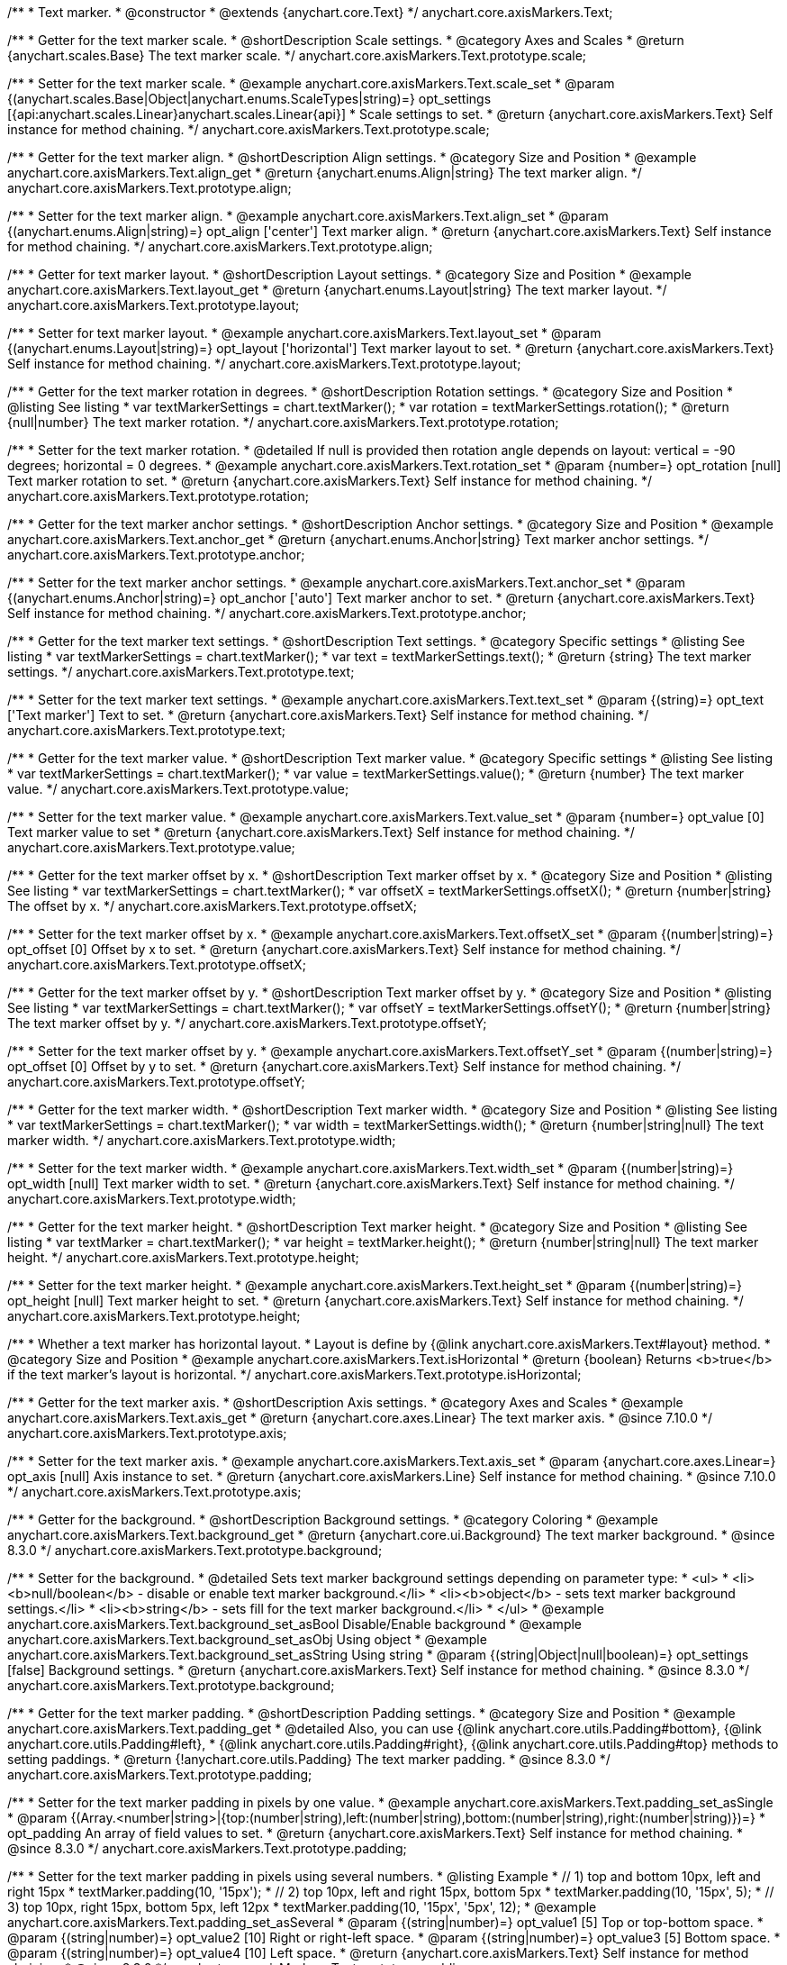 /**
 * Text marker.
 * @constructor
 * @extends {anychart.core.Text}
 */
anychart.core.axisMarkers.Text;


//----------------------------------------------------------------------------------------------------------------------
//
//  anychart.core.axisMarkers.Text.prototype.scale
//
//----------------------------------------------------------------------------------------------------------------------

/**
 * Getter for the text marker scale.
 * @shortDescription Scale settings.
 * @category Axes and Scales
 * @return {anychart.scales.Base} The text marker scale.
 */
anychart.core.axisMarkers.Text.prototype.scale;

/**
 * Setter for the text marker scale.
 * @example anychart.core.axisMarkers.Text.scale_set
 * @param {(anychart.scales.Base|Object|anychart.enums.ScaleTypes|string)=} opt_settings [{api:anychart.scales.Linear}anychart.scales.Linear{api}]
 * Scale settings to set.
 * @return {anychart.core.axisMarkers.Text} Self instance for method chaining.
 */
anychart.core.axisMarkers.Text.prototype.scale;


//----------------------------------------------------------------------------------------------------------------------
//
//  anychart.core.axisMarkers.Text.prototype.align
//
//----------------------------------------------------------------------------------------------------------------------

/**
 * Getter for the text marker align.
 * @shortDescription Align settings.
 * @category Size and Position
 * @example anychart.core.axisMarkers.Text.align_get
 * @return {anychart.enums.Align|string} The text marker align.
 */
anychart.core.axisMarkers.Text.prototype.align;

/**
 * Setter for the text marker align.
 * @example anychart.core.axisMarkers.Text.align_set
 * @param {(anychart.enums.Align|string)=} opt_align ['center'] Text marker align.
 * @return {anychart.core.axisMarkers.Text} Self instance for method chaining.
 */
anychart.core.axisMarkers.Text.prototype.align;


//----------------------------------------------------------------------------------------------------------------------
//
//  anychart.core.axisMarkers.Text.prototype.layout
//
//----------------------------------------------------------------------------------------------------------------------

/**
 * Getter for text marker layout.
 * @shortDescription Layout settings.
 * @category Size and Position
 * @example anychart.core.axisMarkers.Text.layout_get
 * @return {anychart.enums.Layout|string} The text marker layout.
 */
anychart.core.axisMarkers.Text.prototype.layout;

/**
 * Setter for text marker layout.
 * @example anychart.core.axisMarkers.Text.layout_set
 * @param {(anychart.enums.Layout|string)=} opt_layout ['horizontal'] Text marker layout to set.
 * @return {anychart.core.axisMarkers.Text} Self instance for method chaining.
 */
anychart.core.axisMarkers.Text.prototype.layout;


//----------------------------------------------------------------------------------------------------------------------
//
//  anychart.core.axisMarkers.Text.prototype.rotation
//
//----------------------------------------------------------------------------------------------------------------------

/**
 * Getter for the text marker rotation in degrees.
 * @shortDescription Rotation settings.
 * @category Size and Position
 * @listing See listing
 * var textMarkerSettings = chart.textMarker();
 * var rotation = textMarkerSettings.rotation();
 * @return {null|number} The text marker rotation.
 */
anychart.core.axisMarkers.Text.prototype.rotation;

/**
 * Setter for the text marker rotation.
 * @detailed If null is provided then rotation angle depends on layout: vertical = -90 degrees; horizontal = 0 degrees.
 * @example anychart.core.axisMarkers.Text.rotation_set
 * @param {number=} opt_rotation [null] Text marker rotation to set.
 * @return {anychart.core.axisMarkers.Text} Self instance for method chaining.
 */
anychart.core.axisMarkers.Text.prototype.rotation;


//----------------------------------------------------------------------------------------------------------------------
//
//  anychart.core.axisMarkers.Text.prototype.anchor
//
//----------------------------------------------------------------------------------------------------------------------

/**
 * Getter for the text marker anchor settings.
 * @shortDescription Anchor settings.
 * @category Size and Position
 * @example anychart.core.axisMarkers.Text.anchor_get
 * @return {anychart.enums.Anchor|string} Text marker anchor settings.
 */
anychart.core.axisMarkers.Text.prototype.anchor;

/**
 * Setter for the text marker anchor settings.
 * @example anychart.core.axisMarkers.Text.anchor_set
 * @param {(anychart.enums.Anchor|string)=} opt_anchor ['auto'] Text marker anchor to set.
 * @return {anychart.core.axisMarkers.Text} Self instance for method chaining.
 */
anychart.core.axisMarkers.Text.prototype.anchor;


//----------------------------------------------------------------------------------------------------------------------
//
//  anychart.core.axisMarkers.Text.prototype.text
//
//----------------------------------------------------------------------------------------------------------------------

/**
 * Getter for the text marker text settings.
 * @shortDescription Text settings.
 * @category Specific settings
 * @listing See listing
 * var textMarkerSettings = chart.textMarker();
 * var text = textMarkerSettings.text();
 * @return {string} The text marker settings.
 */
anychart.core.axisMarkers.Text.prototype.text;

/**
 * Setter for the text marker text settings.
 * @example anychart.core.axisMarkers.Text.text_set
 * @param {(string)=} opt_text ['Text marker'] Text to set.
 * @return {anychart.core.axisMarkers.Text} Self instance for method chaining.
 */
anychart.core.axisMarkers.Text.prototype.text;


//----------------------------------------------------------------------------------------------------------------------
//
//  anychart.core.axisMarkers.Text.prototype.value
//
//----------------------------------------------------------------------------------------------------------------------

/**
 * Getter for the text marker value.
 * @shortDescription Text marker value.
 * @category Specific settings
 * @listing See listing
 * var textMarkerSettings = chart.textMarker();
 * var value = textMarkerSettings.value();
 * @return {number} The text marker value.
 */
anychart.core.axisMarkers.Text.prototype.value;

/**
 * Setter for the text marker value.
 * @example anychart.core.axisMarkers.Text.value_set
 * @param {number=} opt_value [0] Text marker value to set
 * @return {anychart.core.axisMarkers.Text} Self instance for method chaining.
 */
anychart.core.axisMarkers.Text.prototype.value;


//----------------------------------------------------------------------------------------------------------------------
//
//  anychart.core.axisMarkers.Text.prototype.offsetX
//
//----------------------------------------------------------------------------------------------------------------------

/**
 * Getter for the text marker offset by x.
 * @shortDescription Text marker offset by x.
 * @category Size and Position
 * @listing See listing
 * var textMarkerSettings = chart.textMarker();
 * var offsetX = textMarkerSettings.offsetX();
 * @return {number|string} The offset by x.
 */
anychart.core.axisMarkers.Text.prototype.offsetX;

/**
 * Setter for the text marker offset by x.
 * @example anychart.core.axisMarkers.Text.offsetX_set
 * @param {(number|string)=} opt_offset [0] Offset by x to set.
 * @return {anychart.core.axisMarkers.Text} Self instance for method chaining.
 */
anychart.core.axisMarkers.Text.prototype.offsetX;


//----------------------------------------------------------------------------------------------------------------------
//
//  anychart.core.axisMarkers.Text.prototype.offsetY
//
//----------------------------------------------------------------------------------------------------------------------

/**
 * Getter for the text marker offset by y.
 * @shortDescription Text marker offset by y.
 * @category Size and Position
 * @listing See listing
 * var textMarkerSettings = chart.textMarker();
 * var offsetY = textMarkerSettings.offsetY();
 * @return {number|string} The text marker offset by y.
 */
anychart.core.axisMarkers.Text.prototype.offsetY;

/**
 * Setter for the text marker offset by y.
 * @example anychart.core.axisMarkers.Text.offsetY_set
 * @param {(number|string)=} opt_offset [0] Offset by y to set.
 * @return {anychart.core.axisMarkers.Text} Self instance for method chaining.
 */
anychart.core.axisMarkers.Text.prototype.offsetY;


//----------------------------------------------------------------------------------------------------------------------
//
//  anychart.core.axisMarkers.Text.prototype.width
//
//----------------------------------------------------------------------------------------------------------------------

/**
 * Getter for the text marker width.
 * @shortDescription Text marker width.
 * @category Size and Position
 * @listing See listing
 * var textMarkerSettings = chart.textMarker();
 * var width = textMarkerSettings.width();
 * @return {number|string|null} The text marker width.
 */
anychart.core.axisMarkers.Text.prototype.width;

/**
 * Setter for the text marker width.
 * @example anychart.core.axisMarkers.Text.width_set
 * @param {(number|string)=} opt_width [null] Text marker width to set.
 * @return {anychart.core.axisMarkers.Text} Self instance for method chaining.
 */
anychart.core.axisMarkers.Text.prototype.width;


//----------------------------------------------------------------------------------------------------------------------
//
//  anychart.core.axisMarkers.Text.prototype.height
//
//----------------------------------------------------------------------------------------------------------------------

/**
 * Getter for the text marker height.
 * @shortDescription Text marker height.
 * @category Size and Position
 * @listing See listing
 * var textMarker = chart.textMarker();
 * var height = textMarker.height();
 * @return {number|string|null} The text marker height.
 */
anychart.core.axisMarkers.Text.prototype.height;

/**
 * Setter for the text marker height.
 * @example anychart.core.axisMarkers.Text.height_set
 * @param {(number|string)=} opt_height [null] Text marker height to set.
 * @return {anychart.core.axisMarkers.Text} Self instance for method chaining.
 */
anychart.core.axisMarkers.Text.prototype.height;


//----------------------------------------------------------------------------------------------------------------------
//
//  anychart.core.axisMarkers.Text.prototype.isHorizontal
//
//----------------------------------------------------------------------------------------------------------------------

/**
 * Whether a text marker has horizontal layout.
 * Layout is define by {@link anychart.core.axisMarkers.Text#layout} method.
 * @category Size and Position
 * @example anychart.core.axisMarkers.Text.isHorizontal
 * @return {boolean} Returns <b>true</b> if the text marker's layout is horizontal.
 */
anychart.core.axisMarkers.Text.prototype.isHorizontal;

//----------------------------------------------------------------------------------------------------------------------
//
//  anychart.core.axisMarkers.Text.prototype.axis
//
//----------------------------------------------------------------------------------------------------------------------

/**
 * Getter for the text marker axis.
 * @shortDescription Axis settings.
 * @category Axes and Scales
 * @example anychart.core.axisMarkers.Text.axis_get
 * @return {anychart.core.axes.Linear} The text marker axis.
 * @since 7.10.0
 */
anychart.core.axisMarkers.Text.prototype.axis;

/**
 * Setter for the text marker axis.
 * @example anychart.core.axisMarkers.Text.axis_set
 * @param {anychart.core.axes.Linear=} opt_axis [null] Axis instance to set.
 * @return {anychart.core.axisMarkers.Line} Self instance for method chaining.
 * @since 7.10.0
 */
anychart.core.axisMarkers.Text.prototype.axis;

//----------------------------------------------------------------------------------------------------------------------
//
//  anychart.core.axisMarkers.Text.prototype.background
//
//----------------------------------------------------------------------------------------------------------------------

/**
 * Getter for the background.
 * @shortDescription Background settings.
 * @category Coloring
 * @example anychart.core.axisMarkers.Text.background_get
 * @return {anychart.core.ui.Background} The text marker background.
 * @since 8.3.0
 */
anychart.core.axisMarkers.Text.prototype.background;

/**
 * Setter for the background.
 * @detailed Sets text marker background settings depending on parameter type:
 * <ul>
 *   <li><b>null/boolean</b> - disable or enable text marker background.</li>
 *   <li><b>object</b> - sets text marker background settings.</li>
 *   <li><b>string</b> - sets fill for the text marker background.</li>
 * </ul>
 * @example anychart.core.axisMarkers.Text.background_set_asBool Disable/Enable background
 * @example anychart.core.axisMarkers.Text.background_set_asObj Using object
 * @example anychart.core.axisMarkers.Text.background_set_asString Using string
 * @param {(string|Object|null|boolean)=} opt_settings [false] Background settings.
 * @return {anychart.core.axisMarkers.Text} Self instance for method chaining.
 * @since 8.3.0
 */
anychart.core.axisMarkers.Text.prototype.background;

//----------------------------------------------------------------------------------------------------------------------
//
//  anychart.core.axisMarkers.Text.prototype.padding
//
//----------------------------------------------------------------------------------------------------------------------

/**
 * Getter for the text marker padding.
 * @shortDescription Padding settings.
 * @category Size and Position
 * @example anychart.core.axisMarkers.Text.padding_get
 * @detailed Also, you can use {@link anychart.core.utils.Padding#bottom}, {@link anychart.core.utils.Padding#left},
 * {@link anychart.core.utils.Padding#right}, {@link anychart.core.utils.Padding#top} methods to setting paddings.
 * @return {!anychart.core.utils.Padding} The text marker padding.
 * @since 8.3.0
 */
anychart.core.axisMarkers.Text.prototype.padding;

/**
 * Setter for the text marker padding in pixels by one value.
 * @example anychart.core.axisMarkers.Text.padding_set_asSingle
 * @param {(Array.<number|string>|{top:(number|string),left:(number|string),bottom:(number|string),right:(number|string)})=}
 * opt_padding An array of field values to set.
 * @return {anychart.core.axisMarkers.Text} Self instance for method chaining.
 * @since 8.3.0
 */
anychart.core.axisMarkers.Text.prototype.padding;

/**
 * Setter for the text marker padding in pixels using several numbers.
 * @listing Example
 * // 1) top and bottom 10px, left and right 15px
 * textMarker.padding(10, '15px');
 * // 2) top 10px, left and right 15px, bottom 5px
 * textMarker.padding(10, '15px', 5);
 * // 3) top 10px, right 15px, bottom 5px, left 12px
 * textMarker.padding(10, '15px', '5px', 12);
 * @example anychart.core.axisMarkers.Text.padding_set_asSeveral
 * @param {(string|number)=} opt_value1 [5] Top or top-bottom space.
 * @param {(string|number)=} opt_value2 [10] Right or right-left space.
 * @param {(string|number)=} opt_value3 [5] Bottom space.
 * @param {(string|number)=} opt_value4 [10] Left space.
 * @return {anychart.core.axisMarkers.Text} Self instance for method chaining.
 * @since 8.3.0
 */
anychart.core.axisMarkers.Text.prototype.padding;

//----------------------------------------------------------------------------------------------------------------------
//
//  anychart.core.axisMarkers.Text.prototype.scaleRangeMode
//
//----------------------------------------------------------------------------------------------------------------------

/**
 * Getter for the scale range mode.
 * @shortDescription Scale range mode.
 * @category Axes and Scales
 * @listing See listing
 * var textMarker = chart.textMarker();
 * var scaleRangeMode = textMarker.scaleRangeMode();
 * @return {string} Scale range mode.
 * @since 8.3.0
 */
anychart.core.axisMarkers.Text.prototype.scaleRangeMode;

/**
 * Setter for the scale range mode.<br/>
 * Whether to consider the text marker value in the scale calculation or not.
 * The 'consider' mode consideres the marker value in the scale.
 * @example anychart.core.axisMarkers.Text.scaleRangeMode
 * @param {(string|anychart.enums.ScaleRangeMode)=} opt_mode ['none'] Scale range mode to set.
 * @return {anychart.core.axisMarkers.Text} Self instance for method chaining.
 * @since 8.3.0
 */
anychart.core.axisMarkers.Text.prototype.scaleRangeMode;

/** @inheritDoc */
anychart.core.axisMarkers.Text.prototype.textSettings;

/** @inheritDoc */
anychart.core.axisMarkers.Text.prototype.fontSize;

/** @inheritDoc */
anychart.core.axisMarkers.Text.prototype.fontFamily;

/** @inheritDoc */
anychart.core.axisMarkers.Text.prototype.fontColor;

/** @inheritDoc */
anychart.core.axisMarkers.Text.prototype.fontOpacity;

/** @inheritDoc */
anychart.core.axisMarkers.Text.prototype.fontDecoration;

/** @inheritDoc */
anychart.core.axisMarkers.Text.prototype.fontStyle;

/** @inheritDoc */
anychart.core.axisMarkers.Text.prototype.fontVariant;

/** @inheritDoc */
anychart.core.axisMarkers.Text.prototype.fontWeight;

/** @inheritDoc */
anychart.core.axisMarkers.Text.prototype.letterSpacing;

/** @inheritDoc */
anychart.core.axisMarkers.Text.prototype.textDirection;

/** @inheritDoc */
anychart.core.axisMarkers.Text.prototype.lineHeight;

/** @inheritDoc */
anychart.core.axisMarkers.Text.prototype.textIndent;

/** @inheritDoc */
anychart.core.axisMarkers.Text.prototype.vAlign;

/** @inheritDoc */
anychart.core.axisMarkers.Text.prototype.hAlign;

/** @inheritDoc */
anychart.core.axisMarkers.Text.prototype.wordWrap;

/** @inheritDoc */
anychart.core.axisMarkers.Text.prototype.wordBreak;

/** @inheritDoc */
anychart.core.axisMarkers.Text.prototype.textOverflow;

/** @inheritDoc */
anychart.core.axisMarkers.Text.prototype.selectable;

/** @inheritDoc */
anychart.core.axisMarkers.Text.prototype.disablePointerEvents;

/** @inheritDoc */
anychart.core.axisMarkers.Text.prototype.useHtml;

/** @inheritDoc */
anychart.core.axisMarkers.Text.prototype.zIndex;

/** @inheritDoc */
anychart.core.axisMarkers.Text.prototype.enabled;

/** @inheritDoc */
anychart.core.axisMarkers.Text.prototype.print;

/** @inheritDoc */
anychart.core.axisMarkers.Text.prototype.listen;

/** @inheritDoc */
anychart.core.axisMarkers.Text.prototype.listenOnce;

/** @inheritDoc */
anychart.core.axisMarkers.Text.prototype.unlisten;

/** @inheritDoc */
anychart.core.axisMarkers.Text.prototype.unlistenByKey;

/** @inheritDoc */
anychart.core.axisMarkers.Text.prototype.removeAllListeners;

